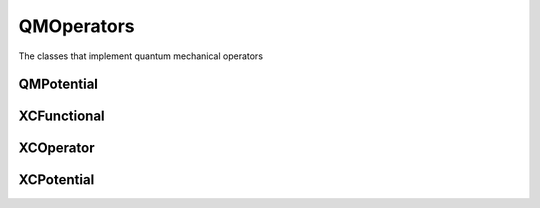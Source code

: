 QMOperators
===========

The classes that implement quantum mechanical operators

QMPotential
-----------
.. doxygenclass:: QMPotential
   :project: MRChem
   :members:
   :protected-members:
   :private-members:

XCFunctional
------------
.. doxygenclass:: XCFunctional
   :project: MRChem
   :members:
   :protected-members:
   :private-members:

XCOperator
----------
.. doxygenclass:: XCOperator
   :project: MRChem
   :members:
   :protected-members:
   :private-members:

XCPotential
-----------
.. doxygenclass:: XCPotential
   :project: MRChem
   :members:
   :protected-members:
   :private-members:

